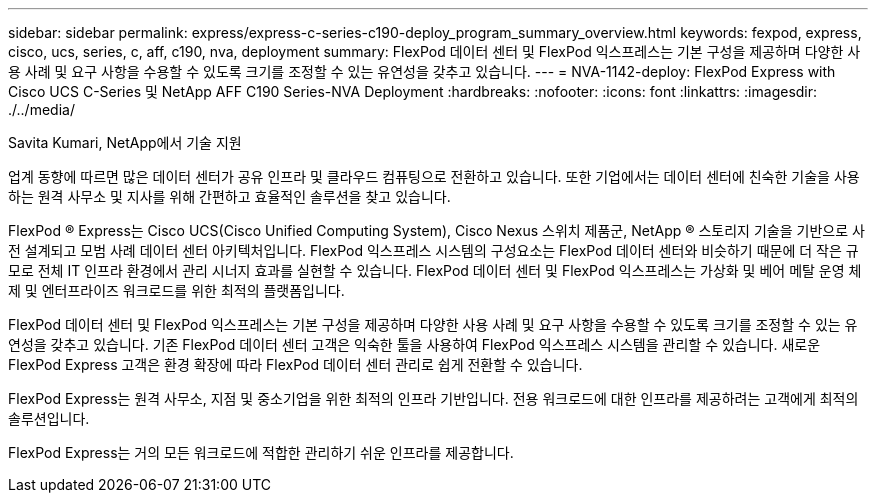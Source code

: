 ---
sidebar: sidebar 
permalink: express/express-c-series-c190-deploy_program_summary_overview.html 
keywords: fexpod, express, cisco, ucs, series, c, aff, c190, nva, deployment 
summary: FlexPod 데이터 센터 및 FlexPod 익스프레스는 기본 구성을 제공하며 다양한 사용 사례 및 요구 사항을 수용할 수 있도록 크기를 조정할 수 있는 유연성을 갖추고 있습니다. 
---
= NVA-1142-deploy: FlexPod Express with Cisco UCS C-Series 및 NetApp AFF C190 Series-NVA Deployment
:hardbreaks:
:nofooter: 
:icons: font
:linkattrs: 
:imagesdir: ./../media/


Savita Kumari, NetApp에서 기술 지원

업계 동향에 따르면 많은 데이터 센터가 공유 인프라 및 클라우드 컴퓨팅으로 전환하고 있습니다. 또한 기업에서는 데이터 센터에 친숙한 기술을 사용하는 원격 사무소 및 지사를 위해 간편하고 효율적인 솔루션을 찾고 있습니다.

FlexPod ® Express는 Cisco UCS(Cisco Unified Computing System), Cisco Nexus 스위치 제품군, NetApp ® 스토리지 기술을 기반으로 사전 설계되고 모범 사례 데이터 센터 아키텍처입니다. FlexPod 익스프레스 시스템의 구성요소는 FlexPod 데이터 센터와 비슷하기 때문에 더 작은 규모로 전체 IT 인프라 환경에서 관리 시너지 효과를 실현할 수 있습니다. FlexPod 데이터 센터 및 FlexPod 익스프레스는 가상화 및 베어 메탈 운영 체제 및 엔터프라이즈 워크로드를 위한 최적의 플랫폼입니다.

FlexPod 데이터 센터 및 FlexPod 익스프레스는 기본 구성을 제공하며 다양한 사용 사례 및 요구 사항을 수용할 수 있도록 크기를 조정할 수 있는 유연성을 갖추고 있습니다. 기존 FlexPod 데이터 센터 고객은 익숙한 툴을 사용하여 FlexPod 익스프레스 시스템을 관리할 수 있습니다. 새로운 FlexPod Express 고객은 환경 확장에 따라 FlexPod 데이터 센터 관리로 쉽게 전환할 수 있습니다.

FlexPod Express는 원격 사무소, 지점 및 중소기업을 위한 최적의 인프라 기반입니다. 전용 워크로드에 대한 인프라를 제공하려는 고객에게 최적의 솔루션입니다.

FlexPod Express는 거의 모든 워크로드에 적합한 관리하기 쉬운 인프라를 제공합니다.
